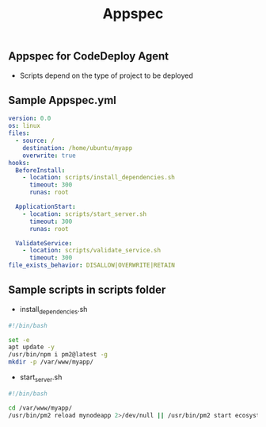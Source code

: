 #+title: Appspec


** Appspec for CodeDeploy Agent
- Scripts depend on the type of project to be deployed

** Sample Appspec.yml
#+begin_src yaml
version: 0.0
os: linux
files:
  - source: /
    destination: /home/ubuntu/myapp
    overwrite: true
hooks:
  BeforeInstall:
    - location: scripts/install_dependencies.sh
      timeout: 300
      runas: root

  ApplicationStart:
    - location: scripts/start_server.sh
      timeout: 300
      runas: root

  ValidateService:
    - location: scripts/validate_service.sh
      timeout: 300
file_exists_behavior: DISALLOW|OVERWRITE|RETAIN
#+end_src

** Sample scripts in scripts folder
+ install_dependencies.sh
#+begin_src bash
#!/bin/bash

set -e
apt update -y
/usr/bin/npm i pm2@latest -g
mkdir -p /var/www/myapp/
#+end_src

+ start_server.sh
#+begin_src bash
#!/bin/bash

cd /var/www/myapp/
/usr/bin/pm2 reload mynodeapp 2>/dev/null || /usr/bin/pm2 start ecosystem.config.js
#+end_src
